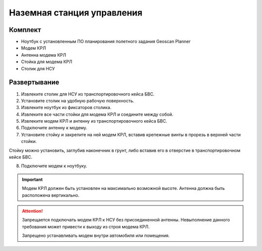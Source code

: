 Наземная станция управления
============================

Комплект
------------

* Ноутбук с установленным ПО планирования полетного задания Geoscan Planner
* Модем КРЛ
* Антенна модема КРЛ
* Стойка для модема КРЛ
* Столик для НСУ

Развертывание
-------------------
1) Извлеките столик для НСУ из транспортировочного кейса БВС.
2) Установите столик на удобную рабочую поверхность.
3) Извлеките ноутбук из фиксаторов столика.
4) Извлеките все части стойки для модема КРЛ и соедините между собой.
5) Извлеките модем КРЛ и антенну из транспортировочного кейса БВС. 
6) Подключите антенну к модему.
7) Установите стойку и закрепите на ней модем КРЛ, вставив крепежные винты в прорезь в верхней части стойки. 

Стойку можно установить, заглубив наконечник в грунт, либо вставив его в отверстие в транспортировочном кейсе БВС.

8) Подключите модем к ноутбуку.

.. important:: Модем КРЛ должен быть установлен на максимально возможной высоте. Антенна должна быть расположена вертикально.

.. attention:: Запрещается подключать модем КРЛ к НСУ без присоединенной антенны. Невыполнение данного требования может привести к выходу из строя модема КРЛ. 

 Запрещено устанавливать модем внутри автомобиля или помещения.
